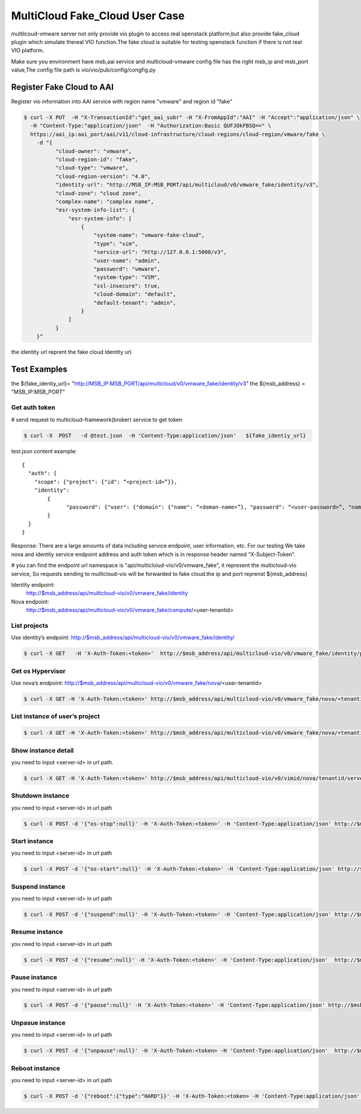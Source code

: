 ================================
MultiCloud Fake_Cloud User Case
================================



multilcoud-vmware server not only provide vio plugin to access real openstack platform,but
also provide fake_cloud plugin which simulate thereal VIO function.The fake
cloud is suitable for testing openstack function if there is not real VIO platform.


Make sure you environment have msb,aai service and multicloud-vmware config file has the right msb_ip and
msb_port value,The config file path is vio/vio/pub/config/congfig.py



Register Fake Cloud to AAI
~~~~~~~~~~~~~~~~~~~~~~~~~~

Register vio information into AAI service with region name "vmware" and region id "fake"

.. code-block:: console

  $ curl -X PUT  -H "X-TransactionId":"get_aai_subr" -H "X-FromAppId":"AAI" -H "Accept":"application/json" \
    -H "Content-Type:"application/json"  -H "Authorization:Basic QUFJOkFBSQ==" \
    https://aai_ip:aai_port/aai/v11/cloud-infrastructure/cloud-regions/cloud-region/vmware/fake \
      -d "{
            "cloud-owner": "vmware",
            "cloud-region-id": "fake",
            "cloud-type": "vmware",
            "cloud-region-version": "4.0",
            "identity-url": "http://MSB_IP:MSB_PORT/api/multicloud/v0/vmware_fake/identity/v3",
            "cloud-zone": "cloud zone",
            "complex-name": "complex name",
            "esr-system-info-list": {
                "esr-system-info": [
                    {
                        "system-name": "vmware-fake-cloud",
                        "type": "vim",
                        "service-url": "http://127.0.0.1:5000/v3",
                        "user-name": "admin",
                        "password": "vmware",
                        "system-type": "VIM",
                        "ssl-insecure": true,
                        "cloud-domain": "default",
                        "default-tenant": "admin",
                    }
                ]
            }
      }"


the identity url reprent the fake cloud identity url.



Test Examples
~~~~~~~~~~~~~

the ${fake_identiy_url}= "http://MSB_IP:MSB_PORT/api/multicloud/v0/vmware_fake/identity/v3"
the ${msb_address} =  "MSB_IP:MSB_PORT"

Get auth token
--------------

# send request to multicloud-framework(broker) service to get token

.. code-block:: console

  $ curl -X  POST   -d @test.json  -H 'Content-Type:application/json'   ${fake_identiy_url}

test.json content example:

::

  {
    "auth": {
      "scope": {"project": {"id": “<project-id>”}},
      "identity":
	  {
		"password": {"user": {"domain": {"name": “<doman-name>”}, "password": “<user-password>”, "name": “<user-name>”}}, "methods": ["password"]
	  }
    }
  }


Response:
There are a large amounts of data including service endpoint, user information, etc.
For our testing  We  take nova and identity service endpoint address and auth token which is in response header named “X-Subject-Token”.

# you can find the endpoint url namespace is "api/multicloiud-vio/v0/vmware_fake", it represent the multicloud-vio service, So
requests sending to mulitcloud-vio will be forwarded to fake cloud.the ip and port reprenst ${msb_address}


Identity endpoint:
	http://$msb_address/api/multicloud-vio/v0/vmware_fake/identity

Nova endpoint:
	http://$msb_address/api/multicloud-vio/v0/vmware_fake/compute/<user-tenantid>


List projects
-------------

Use identity’s endpoint:  http://$msb_address/api/multicloud-vio/v0/vmware_fake/identity/

.. code-block:: console

  $ curl -X GET   -H 'X-Auth-Token:<token>'  http://$msb_address/api/multicloud-vio/v0/vmware_fake/identity/projects


Get os Hypervisor
-----------------

Use nova’s endpoint:  http://$msb_address/api/multicloud-vio/v0/vmware_fake/nova/<user-tenantid>


.. code-block:: console

  $ curl -X GET -H 'X-Auth-Token:<token>' http://$msb_address/api/multicloud-vio/v0/vmware_fake/nova/<tenantid>/os-hypervisors/detail


List instance of  user’s project
--------------------------------

.. code-block:: console

  $ curl -X GET -H 'X-Auth-Token:<token>' http://$msb_address/api/multicloud-vio/v0/vmware_fake/nova/<tenantid>/servers


Show instance detail
--------------------

you need to input <server-id> in url path.

.. code-block:: console

  $ curl -X GET -H 'X-Auth-Token:<token>' http://$msb_address/api/multicloud-vio/v0/vimid/nova/tenantid/servers/<server-id>


Shutdown instance
-----------------

you need to input <server-id> in url path

.. code-block:: console

  $ curl -X POST -d '{"os-stop":null}' -H 'X-Auth-Token:<token>' -H 'Content-Type:application/json' http://$msb_address/api/multicloud-vio/v0/vmware_fake/nova/<tenantid>/servers/<server-id>/action


Start instance
--------------

you need to input <server-id> in url path

.. code-block:: console

  $ curl -X POST -d '{"os-start":null}' -H 'X-Auth-Token:<token>' -H 'Content-Type:application/json' http://$msb_address/api/multicloud-vio/v0/vmware_fake/nova/<tenantid>/servers/<server-id>/action


Suspend instance
----------------

you need to input <server-id> in url path

.. code-block:: console

   $ curl -X POST -d '{"suspend":null}' -H 'X-Auth-Token:<token>' -H 'Content-Type:application/json' http://$msb_address/api/multicloud-vio/v0/vmware_fake/nova/<tenantid>/servers/<server-id>/action


Resume  instance
----------------

you need to input <server-id> in url path

.. code-block:: console

  $ curl -X POST -d '{"resume":null}' -H 'X-Auth-Token:<token>' -H 'Content-Type:application/json'  http://$msb_address/api/multicloud-vio/v0/vmware_fake/nova/<tenantid>/servers/<server-id>/action


Pause instance
--------------

you need to input <server-id> in url path

.. code-block:: console

  $ curl -X POST -d '{"pause":null}' -H 'X-Auth-Token:<token>' -H 'Content-Type:application/json' http://$msb_address/api/multicloud-vio/v0/vmware_fake/nova/<tenantid>/servers/<server-id>/action


Unpasue instance
----------------

you need to input <server-id> in url path

.. code-block:: console

  $ curl -X POST -d '{"unpause":null}' -H 'X-Auth-Token:<token> -H 'Content-Type:application/json'  http://$msb_address/api/multicloud-vio/v0/vmware_fake/nova/<tenantid>/servers/<server-id>/action


Reboot instance
---------------

you need to input <server-id> in url path

.. code-block:: console

  $ curl -X POST -d '{"reboot":{"type":"HARD"}}' -H 'X-Auth-Token:<token> -H 'Content-Type:application/json'  http://$msb_address/api/multicloud-vio/v0/vmware_fake/nova/<tenantid>/servers/<server-id>/action

